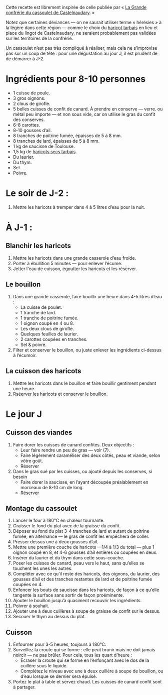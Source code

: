 Cette recette est librement inspirée de celle publiée par « [[http://www.confrerieducassoulet.com][La Grande
confrérie du cassoulet de Castelnaudary]]. »

Notez que certaines déviances — on ne saurait utiliser terme
« hérésies » à la légère dans cette région — comme le choix du [[https://www.haricot-tarbais.com][haricot
tarbais]] en lieu et place du lingot de Castelnaudary, ne seraient
probablement pas validées sur les territoires de la confrérie.

Un cassoulet n’est pas très compliqué à réaliser, mais cela ne
s’improvise pas sur un coup de tête : pour une dégustation au jour J,
il est prudent de de démarrer à J-2.

* Ingrédients pour 8-10 personnes

 - 1 cuisse de poule.
 - 3 gros oignons.
 - 2 clous de girofle.
 - 5 belles cuisses de confit de canard. À prendre en conserve —
   verre.  ou métal peu importe — et non sous vide, car on utilise le
   gras du confit des conserves.
 - 6-8 carottes.
 - 8-10 gousses d’ail.
 - 8 tranches de poitrine fumée, épaisses de 5 à 8 mm.
 - 8 tranches de lard, épaisses de 5 à 8 mm.
 - 1 kg de saucisse de Toulouse.
 - 1,5 kg de [[https://www.haricot-tarbais.com][haricots secs tarbais]].
 - Du laurier.
 - Du thym.
 - Sel.
 - Poivre.

* Le soir de J-2 :

1. Mettre les haricots à tremper dans 4 à 5 litres d’eau pour la nuit.

* À J-1 :

** Blanchir les haricots

1. Mettre les haricots dans une grande casserole d’eau froide.
1. Porter à ébullition 5 minutes — pour enlever l’écume.
1. Jetter l'eau de cuisson, égoutter les haricots et les réserver.

** Le bouillon 

1. Dans une grande casserole, faire bouillir une heure dans 4-5 litres
   d’eau :
    - La cuisse de poulet.
    - 1 tranche de lard.
    - 1 tranche de poitrine fumée.
    - 1 oignon coupé en 4 ou 8.
    - Les deux clous de girofle.
    - Quelques feuilles de laurier.
    - 2 carottes coupées en tranches.
    - Sel & poivre.
1. Filter et conserver le bouillon, ou juste enlever les ingrédients
   ci-dessus à l’écumoir.

** La cuisson des haricots

1. Mettre les haricots dans le bouillon et faire bouillir gentiment
   pendant une heure.
1. Rséerver les haricots et conserver le bouillon.

* Le jour J

** Cuisson des viandes

1. Faire dorer les cuisses de canard confites. Deux objectifs :
    - Leur faire rendre un peu de gras — voir (7).
    - Faire légèrement caraméliser des deux côtés, peau et viande,
      selon vôtre goût.
    - Réserver
1. Dans le gras sué par les cuisses, ou ajouté depuis les conserves,
   si besoin
    - Faire dorer la saucisse, en l’ayant découpée préalablement en
      morceaux de 8-10 cm de long.
    - Réserver

** Montage du cassoulet

1. Lancer le four à 180°C en chaleur tournante.
1. Graisser le fond du plat avec de la graisse du confit.
1. Déposer au fond du plat 3-4 tranches de lard et autant de poitrine
   fumée, en alternance — le gras de confit les empêchera de coller.
1. Presser dessus une à deux gousses d’ail.
1. Mettre une première couche de haricots —1/4 à 1/3 du total — plus 1
   oignon coupé en 8, et 4-6 gousses d’ail entières ou coupées en
   deux.
1. Insérer du laurier et du thym dans cette sous-couche.
1. Poser les cuisses de canard, peau vers le haut, sans qu’elles se
   touchent les unes les autres.
1. Compléter avec ce qu’il reste des haricots, des oignons, du
   laurier, des gousses d’ail et des tranches restantes de lard et de
   poitrine fumée coupées en 4.
1. Enfoncer les bouts de saucisse dans les haricots, de façon à ce
   qu’elle tangente la surface sans sortir de façon proéminente.
1. Ajouter le bouillon jusqu’à quasiment recouvrir les ingrédients.
1. Poivrer à souhait.
1. Ajouter une à deux cuillères à soupe de graisse de confit sur le
   dessus.
1. Secouer le thym au dessus du plat.

** Cuisson

1. Enfourner pour 3-5 heures, toujours à 180°C.
1. Surveillez la croute qui se forme : elle peut brunir mais ne doit
   jamais noircir — ne pas brûler. Pour cela, tous les quart d’heure :
    - Ecraser la croute qui se forme en l’enfonçant avec le dos de la
      cuillère sous le liquide.
    - Complétez le niveau avec une à deux cuillère à soupe de
      bouillon, ou d’eau lorsque se dernier sera épuisé.
1. Portez le plat à table et servez chaud. Les cuisses de canard
   confit sont à partager.
